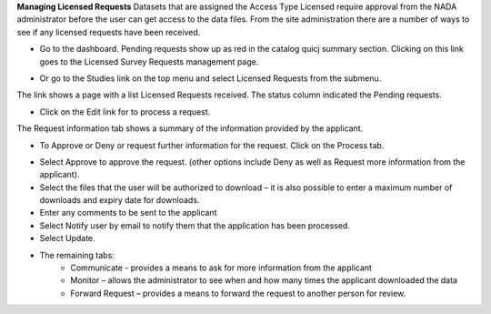 **Managing Licensed Requests**
Datasets that are assigned the Access Type Licensed require approval from the NADA administrator before the user can get access to the data files.
From the site administration there are a number of ways to see if any licensed requests have been received.

*	Go to the dashboard. Pending requests show up as red in the catalog quicj summary section. Clicking on this link goes to the Licensed Survey Requests management page.

.. image:: ../images/pending-request.png

*	Or go to the Studies link on the top menu and select Licensed Requests from the submenu.

.. image:: ../images/license-request.png

The link shows a page with a list Licensed Requests received. The status column indicated the Pending requests.

.. image:: ../images/pending-request-status.png
 
*	Click on the Edit link for to process a request.
The Request information tab shows a summary of the information provided by the applicant.

.. image:: ../images/edit-licensed-request.png 

*	To Approve or Deny or request further information for the request. Click on the Process tab. 

.. image:: ../images/process-tab.png 
 
*	Select Approve to approve the request. (other options include Deny as well as Request more information from the applicant).
*	Select the files that the user will be authorized to download – it is also possible to enter a maximum number of downloads and expiry date for downloads.
*	Enter any comments to be sent to the applicant
*	Select Notify user by email to notify them that the application has been processed.
*	Select Update.

* The remaining tabs: 
	-	Communicate - provides a means to ask for more information from the applicant
	-	Monitor – allows the administrator to see when and how many times the applicant downloaded the data
	-	Forward Request – provides a means to forward the request to another person for review.
